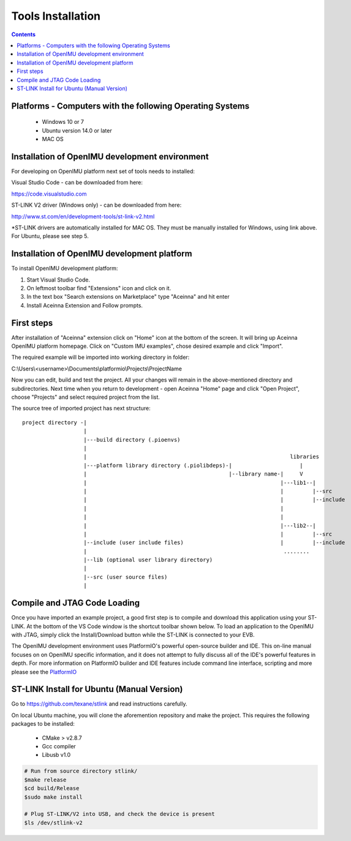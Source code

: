 Tools Installation
==================

.. contents:: Contents
    :local:
    

Platforms - Computers with the following Operating Systems
----------------------------------------------------------
 - Windows 10 or 7 
 - Ubuntu version 14.0 or later
 - MAC OS 

Installation of OpenIMU development environment
-----------------------------------------------
For developing on OpenIMU platform next set of tools needs to installed:

Visual Studio Code - can be downloaded from here: 

https://code.visualstudio.com

ST-LINK V2 driver (Windows only) - can be downloaded from here:  

http://www.st.com/en/development-tools/st-link-v2.html

*ST-LINK drivers are automatically installed for MAC OS.  They must be manually installed for Windows, using link above.
For Ubuntu, please see step 5.
 

Installation of OpenIMU development platform
--------------------------------------------

To install OpenIMU development platform:

1. Start Visual Studio Code.
2. On leftmost toolbar find "Extensions" icon and click on it.
3. In the text box "Search extensions on Marketplace" type "Aceinna" and hit enter
4. Install Aceinna Extension and Follow prompts.

.. image:: media/AddExtension.png
   :height: 200

First steps
-----------

After installation of "Aceinna" extension click on "Home" icon at the bottom of the screen. It will bring
up Aceinna OpenIMU platform homepage. Click on "Custom IMU examples", chose desired example and click "Import".

.. image:: media/HomePage.png  

The required example will be imported into working directory in folder:

C:\\Users\\<username>\\Documents\\platformio\\Projects\\ProjectName

Now you can edit, build and test the project. All your changes will remain in the above-mentioned directory and subdirectories.
Next time when you return to development - open Aceinna "Home" page and click "Open Project", choose "Projects" and select
required project from the list.

The source tree of imported project has next structure:

:: 

    project directory -|
                       |
                       |---build directory (.pioenvs)
                       |
                       |                                                               libraries
                       |---platform library directory (.piolibdeps)-|                     |
                       |                                            |--library name-|     V
                       |                                                            |---lib1--| 
                       |                                                            |         |--src  
                       |                                                            |         |--include   
                       |                                                            |            
                       |                                                            |            
                       |                                                            |---lib2--|  
                       |                                                            |         |--src  
                       |--include (user include files)                              |         |--include   
                       |                                                             ........            
                       |--lib (optional user library directory) 				   
                       | 				   
                       |--src (user source files) 				   
                       | 				   

Compile and JTAG Code Loading
-----------------------------
Once you have imported an example project, a good first step is to compile and download this application using your ST-LINK.  
At the bottom of the VS Code window is the shortcut toolbar shown below.  To load an application to the OpenIMU with JTAG,
simply click the Install/Download button while the ST-LINK is connected to your EVB.

.. image:: media/VSCodeToolBar.png  

The OpenIMU development environment uses PlatformIO's powerful open-source builder and IDE.  This on-line manual focuses on 
on OpenIMU specific information, and it does not attempt to fully discuss all of the IDE's powerful features in depth. For more information on PlatformIO builder and IDE features include command line interface, scripting and more please see the 
`PlatformIO  <https://docs.platformio.org>`__

ST-LINK Install for Ubuntu (Manual Version)  
-------------------------------------------
Go to https://github.com/texane/stlink and read instructions carefully.

On local Ubuntu machine, you will clone the aforemention repository and make the project.  This requires
the following packages to be installed:

    * CMake > v2.8.7
    * Gcc compiler
    * Libusb v1.0

.. code:: bash

    # Run from source directory stlink/ 
    $make release
    $cd build/Release
    $sudo make install
    
    # Plug ST-LINK/V2 into USB, and check the device is present
    $ls /dev/stlink-v2

    
 


